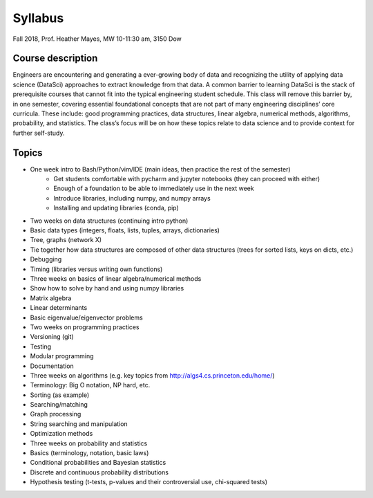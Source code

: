 .. _syllabus:

========
Syllabus
========

Fall 2018, Prof. Heather Mayes,
MW 10-11:30 am, 3150 Dow

Course description
------------------

Engineers are encountering and generating a ever-growing body of data and recognizing the utility of applying data science (DataSci) approaches to extract knowledge from that data. A common barrier to learning DataSci is the stack of prerequisite courses that cannot fit into the typical engineering student schedule. This class will remove this barrier by, in one semester, covering essential foundational concepts that are not part of many engineering disciplines’ core curricula. These include: good programming practices, data structures, linear algebra, numerical methods, algorithms, probability, and statistics. The class’s focus will be on how these topics relate to data science and to provide context for further self-study.

Topics
------

- One week intro to Bash/Python/vim/IDE (main ideas, then practice the rest of the semester)
    - Get students comfortable with pycharm and jupyter notebooks (they can proceed with either)
    - Enough of a foundation to be able to immediately use in the next week
    - Introduce libraries, including numpy, and numpy arrays
    - Installing and updating libraries (conda, pip)
- Two weeks on data structures (continuing intro python)
- Basic data types (integers, floats, lists, tuples, arrays, dictionaries)
- Tree, graphs (network X)
- Tie together how data structures are composed of other data structures (trees for sorted lists, keys on dicts, etc.)
- Debugging
- Timing (libraries versus writing own functions)
- Three weeks on basics of linear algebra/numerical methods
- Show how to solve by hand and using numpy libraries
- Matrix algebra
- Linear determinants
- Basic eigenvalue/eigenvector problems
- Two weeks on programming practices
- Versioning (git)
- Testing
- Modular programming
- Documentation
- Three weeks on algorithms (e.g. key topics from http://algs4.cs.princeton.edu/home/)
- Terminology: Big O notation, NP hard, etc.
- Sorting (as example)
- Searching/matching
- Graph processing
- String searching and manipulation
- Optimization methods
- Three weeks on probability and statistics
- Basics (terminology, notation, basic laws)
- Conditional probabilities and Bayesian statistics
- Discrete and continuous probability distributions
- Hypothesis testing (t-tests, p-values and their controversial use, chi-squared tests)

..
    Program Core for UMich UG in DS
    • EECS 203 (4 credits): Discrete Mathematics. Acceptable alternative: Math 465.
    • EECS 280 (4 credits): Programming and Elementary Data Structures.
    • EECS 281 (4 credits): Data Structures and Algorithms.
    • STATS 412 (3 credits): Introduction to Probability and Statistics.
    • STATS 413 (4 credits): Applied Regression Analysis
    The above courses form the intellectual core of computing and statistics. These courses are necessary to provide a
    solid foundation for pursuing advanced technical courses in Data Science at 300-level and higher.
    • Every student in a Data Science program will take at least one course from each of the three following
    categories as part of the core requirements:
    o Machine learning and data mining elective: EECS 445 or STATS 415. Both these courses draw on
    techniques from statistics, computing, and linear algebra to provide a comprehensive introduction to
    machine learning and applications to a variety of domains. Credit is granted for only one course
    since the two courses have significant overlap in content.
    o Data management and applications elective: EECS 484 or EECS 485. These courses introduce the
    concept of databases, which are applicable to storing and querying large datasets.
    o Data science applications elective (3 credits): A student must take at least one upper-level course
    related to data science applications (e.g. computer vision, robotics, healthcare, biology, finance,
    chemistry, sensor-based systems, and security). Visit the DS-Eng website for the current list of
    approved courses that satisfy this requirement.

